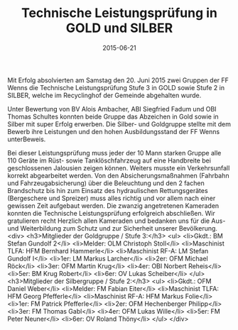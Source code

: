 #+TITLE: Technische Leistungsprüfung in GOLD und SILBER
#+DATE: 2015-06-21
#+FACEBOOK_URL: 

Mit Erfolg absolvierten am Samstag den 20. Juni 2015 zwei Gruppen der FF Wenns die Technische Leistungsprüfung Stufe 3 in GOLD sowie Stufe 2 in SILBER, welche im Recyclinghof der Gemeinde abgehalten wurde.

Unter Bewertung von BV Alois Ambacher, ABI Siegfried Fadum und OBI Thomas Schultes konnten beide Gruppe das Abzeichen in Gold sowie in Silber mit super Erfolg erwerben. Die Silber- und Goldgruppe stellte mit dem Bewerb ihre Leistungen und den hohen Ausbildungsstand der FF Wenns unterBeweis.

Bei dieser Leistungsprüfung muss jeder der 10 Mann starken Gruppe alle 110 Geräte im Rüst- sowie Tanklöschfahrzeug auf eine Handbreite bei geschlossenen Jalousien zeigen können. Weiters musste ein Verkehrsunfall korrekt abgearbeitet werden. Von den Absicherungsmaßnahmen (Fahrbahn und Fahrzeugabsicherung) über die Beleuchtung und den 2 fachen Brandschutz bis hin zum Einsatz des hydraulischen Rettungsgerätes (Bergeschere und Spreizer) muss alles richtig und vor allem nach einer gewissen Zeit aufgebaut werden. Die zwanzig angetretenen Kameraden konnten die Technische Leistungsprüfung erfolgreich abschließen. Wir gratulieren recht Herzlich allen Kameraden und bedanken uns für die Aus- und Weiterbildung zum Schutz und zur Sicherheit unserer Bevölkerung.
<div>
<h3>Mitglieder der Goldgruppe / Stufe 3:</h3>
<ul>
<li>Gkdt.: BM Stefan Gundolf 2</li>
<li>Melder: OLM Christoph Stoll</li>
<li>Maschinist TLFA: HFM Bernhard Hammerle</li>
<li>Maschinist RF-A: LM Stefan Gundolf I</li>
<li>1er: LM Markus Larcher</li>
<li>2er: OFM Michael Röck</li>
<li>3er: OFM Martin Krug</li>
<li>4er: OBI Norbert Reheis</li>
<li>5er: BM Krug Robert</li>
<li>6er: OV Lukas Scheiber</li>
</ul>
<h3>Mitglieder der Silbergruppe / Stufe 2:</h3>
<ul>
<li>Gkdt.: OFM Daniel Weber</li>
<li>Melder: FM Fabian Eiter</li>
<li>Maschinist TLFA: HFM Georg Pfefferle</li>
<li>Maschinist RF-A: HFM Markus Folie</li>
<li>1er: FM Patrick Pfefferle</li>
<li>2er: OFM Hechenberger Philipp</li>
<li>3er: FM Thomas Gabl</li>
<li>4er: OFM Lukas Wille</li>
<li>5er: FM Peter Neuner</li>
<li>6er: OV Roland Thöny</li>
</ul>
</div>
